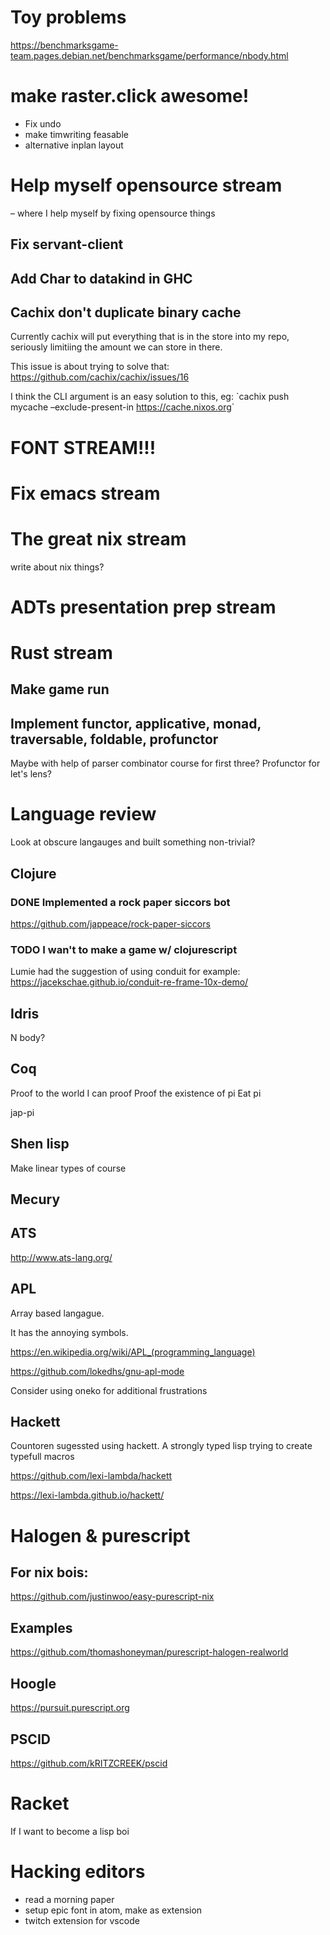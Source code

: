 * Toy problems
https://benchmarksgame-team.pages.debian.net/benchmarksgame/performance/nbody.html

* make raster.click awesome!
  + Fix undo
  + make timwriting feasable
  + alternative inplan layout
* Help myself opensource stream
  -- where I help myself by fixing opensource things
** Fix servant-client

** Add Char to datakind in GHC
** Cachix don't duplicate binary cache
   Currently cachix will put everything that is in the store into my repo,
   seriously limitiing the amount we can store in there.
   
   This issue is about trying to solve that: https://github.com/cachix/cachix/issues/16
   
   I think the CLI argument is an easy solution to this, eg:
    `cachix push mycache --exclude-present-in https://cache.nixos.org`


* FONT STREAM!!!

* Fix emacs stream
* The great nix stream
  write about nix things?
* ADTs presentation prep stream

* Rust stream
** Make game run
** Implement functor, applicative, monad, traversable, foldable, profunctor
   Maybe with help of parser combinator course for first three?
   Profunctor for let's lens?

* Language review
  Look at obscure langauges and built something non-trivial?
  


** Clojure
   
*** DONE Implemented a rock paper siccors bot
https://github.com/jappeace/rock-paper-siccors

*** TODO I wan't to make a game w/ clojurescript
    Lumie had the suggestion of using conduit for example: https://jacekschae.github.io/conduit-re-frame-10x-demo/


** Idris
   N body?
   
** Coq
   Proof to the world I can proof
   Proof the existence of pi
   Eat pi
   
   jap-pi

** Shen lisp
   Make linear types of course

** Mecury
** ATS
http://www.ats-lang.org/

** APL 
   Array based langague.

   It has the annoying symbols.

https://en.wikipedia.org/wiki/APL_(programming_language)

https://github.com/lokedhs/gnu-apl-mode

Consider using oneko for additional frustrations

** Hackett
   Countoren sugessted using hackett.
   A strongly typed lisp trying to create typefull macros

https://github.com/lexi-lambda/hackett

https://lexi-lambda.github.io/hackett/
* Halogen & purescript

** For nix bois:
https://github.com/justinwoo/easy-purescript-nix 

** Examples
https://github.com/thomashoneyman/purescript-halogen-realworld 

** Hoogle
https://pursuit.purescript.org 


** PSCID
https://github.com/kRITZCREEK/pscid 
* Racket
  If I want to become a lisp boi


* Hacking editors
- read a morning paper
- setup epic font in atom, make as extension
- twitch extension for vscode
